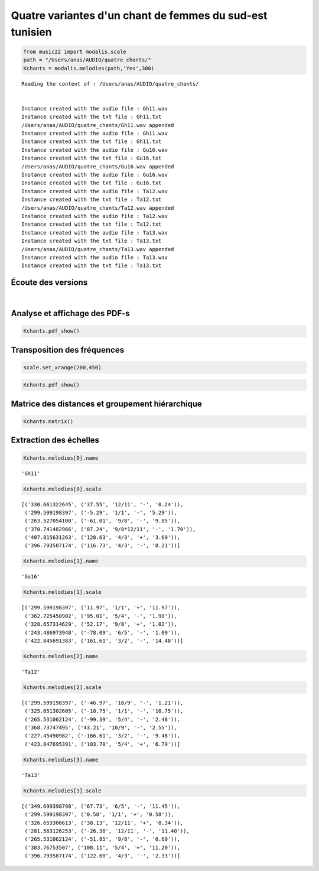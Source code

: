 
Quatre variantes d'un chant de femmes du sud-est tunisien
=========================================================

.. code:: python

    from music22 import modalis,scale
    path = "/Users/anas/AUDIO/quatre_chants/"
    Kchants = modalis.melodies(path,'Yes',300)


.. parsed-literal::

    Reading the content of : /Users/anas/AUDIO/quatre_chants/
    
    
    Instance created with the audio file : Gh11.wav
    Instance created with the txt file : Gh11.txt
    /Users/anas/AUDIO/quatre_chants/Gh11.wav appended
    Instance created with the audio file : Gh11.wav
    Instance created with the txt file : Gh11.txt
    Instance created with the audio file : Gu16.wav
    Instance created with the txt file : Gu16.txt
    /Users/anas/AUDIO/quatre_chants/Gu16.wav appended
    Instance created with the audio file : Gu16.wav
    Instance created with the txt file : Gu16.txt
    Instance created with the audio file : Ta12.wav
    Instance created with the txt file : Ta12.txt
    /Users/anas/AUDIO/quatre_chants/Ta12.wav appended
    Instance created with the audio file : Ta12.wav
    Instance created with the txt file : Ta12.txt
    Instance created with the audio file : Ta13.wav
    Instance created with the txt file : Ta13.txt
    /Users/anas/AUDIO/quatre_chants/Ta13.wav appended
    Instance created with the audio file : Ta13.wav
    Instance created with the txt file : Ta13.txt
    
    


Écoute des versions
-------------------

.. raw:: html

    <iframe width='815' height='255' frameborder='0' scrolling='no' marginheight='0' marginwidth='0' src='http://phonotheque.cmam.tn/archives/items/femmes_ghomrassen_2007_11/player/800x170'></iframe>

.. raw:: html

    <iframe width='815' height='255' frameborder='0' scrolling='no' marginheight='0' marginwidth='0' src='http://phonotheque.cmam.tn/archives/items/femmes_guermessa_16/player/800x170'></iframe>

.. raw:: html

    <iframe width='815' height='255' frameborder='0' scrolling='no' marginheight='0' marginwidth='0' src='http://phonotheque.cmam.tn/archives/items/femmes_tataouine_012/player/800x170'></iframe>

.. raw:: html

    <iframe width='815' height='255' frameborder='0' scrolling='no' marginheight='0' marginwidth='0' src='http://phonotheque.cmam.tn/archives/items/femmes_tataouine_013/player/800x170'></iframe>


|

Analyse et affichage des PDF-s
------------------------------

.. code:: python

    Kchants.pdf_show()



.. image:: quatre_chants_files/quatre_chants_8_0.png


Transposition des fréquences
----------------------------

.. code:: python

    scale.set_xrange(200,450)

.. code:: python

    Kchants.pdf_show()



.. image:: quatre_chants_files/quatre_chants_11_0.png


Matrice des distances et groupement hiérarchique
------------------------------------------------

.. code:: python

    Kchants.matrix()



.. image:: quatre_chants_files/quatre_chants_13_0.png


Extraction des échelles
-----------------------

.. code:: python

    Kchants.melodies[0].name




.. parsed-literal::

    'Gh11'



.. code:: python

    Kchants.melodies[0].scale




.. parsed-literal::

    [('330.661322645', ('37.55', '12/11', '-', '0.24')),
     ('299.599198397', ('-5.29', '1/1', '-', '5.29')),
     ('263.527054108', ('-61.01', '9/8', '-', '9.85')),
     ('370.741482966', ('87.24', '9/8*12/11', '-', '1.70')),
     ('407.815631263', ('128.63', '4/3', '+', '3.69')),
     ('396.793587174', ('116.73', '4/3', '-', '8.21'))]



.. code:: python

    Kchants.melodies[1].name




.. parsed-literal::

    'Gu16'



.. code:: python

    Kchants.melodies[1].scale




.. parsed-literal::

    [('299.599198397', ('11.97', '1/1', '+', '11.97')),
     ('362.725450902', ('95.01', '5/4', '-', '1.90')),
     ('328.657314629', ('52.17', '9/8', '+', '1.02')),
     ('243.486973948', ('-78.09', '6/5', '-', '1.09')),
     ('422.845691383', ('161.61', '3/2', '-', '14.48'))]



.. code:: python

    Kchants.melodies[2].name




.. parsed-literal::

    'Ta12'



.. code:: python

    Kchants.melodies[2].scale




.. parsed-literal::

    [('299.599198397', ('-46.97', '10/9', '-', '1.21')),
     ('325.651302605', ('-10.75', '1/1', '-', '10.75')),
     ('265.531062124', ('-99.39', '5/4', '-', '2.48')),
     ('368.73747495', ('43.21', '10/9', '-', '2.55')),
     ('227.45490982', ('-166.61', '3/2', '-', '9.48')),
     ('423.847695391', ('103.70', '5/4', '+', '6.79'))]



.. code:: python

    Kchants.melodies[3].name




.. parsed-literal::

    'Ta13'



.. code:: python

    Kchants.melodies[3].scale




.. parsed-literal::

    [('349.699398798', ('67.73', '6/5', '-', '11.45')),
     ('299.599198397', ('0.58', '1/1', '+', '0.58')),
     ('326.653306613', ('38.13', '12/11', '+', '0.34')),
     ('281.563126253', ('-26.38', '12/11', '-', '11.40')),
     ('265.531062124', ('-51.85', '9/8', '-', '0.69')),
     ('383.76753507', ('108.11', '5/4', '+', '11.20')),
     ('396.793587174', ('122.60', '4/3', '-', '2.33'))]


